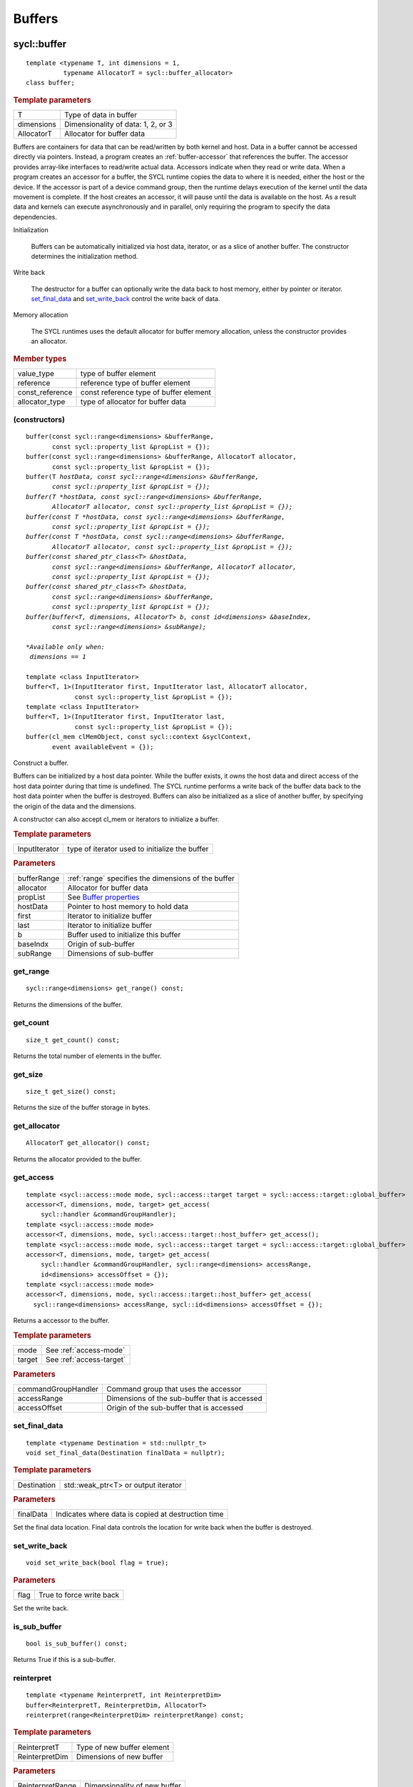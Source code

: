 ..
  Copyright 2020 The Khronos Group Inc.
  SPDX-License-Identifier: CC-BY-4.0

.. _iface-buffers:

*********
 Buffers
*********


.. rst-class:: api-class
	       
============
sycl::buffer
============

::
   
   template <typename T, int dimensions = 1,
             typename AllocatorT = sycl::buffer_allocator>
   class buffer;

.. rubric:: Template parameters

================  ==========
T                 Type of data in buffer
dimensions        Dimensionality of data: 1, 2, or 3
AllocatorT        Allocator for buffer data
================  ==========

Buffers are containers for data that can be read/written by both
kernel and host.  Data in a buffer cannot be accessed directly via
pointers. Instead, a program creates an :ref:`buffer-accessor` that
references the buffer. The accessor provides array-like interfaces to
read/write actual data.  Accessors indicate when they read or write
data. When a program creates an accessor for a buffer, the SYCL
runtime copies the data to where it is needed, either the host or the
device. If the accessor is part of a device command group, then the
runtime delays execution of the kernel until the data movement is
complete. If the host creates an accessor, it will pause until the
data is available on the host. As a result data and kernels can
execute asynchronously and in parallel, only requiring the program to
specify the data dependencies.

Initialization

  Buffers can be automatically initialized via host data, iterator, or
  as a slice of another buffer. The constructor determines the
  initialization method.

Write back

  The destructor for a buffer can optionally write the data back to
  host memory, either by pointer or iterator. set_final_data_ and
  set_write_back_ control the write back of data.

Memory allocation

  The SYCL runtimes uses the default allocator for buffer memory
  allocation, unless the constructor provides an allocator.


.. rubric:: Member types
	    
================  ==========
value_type        type of buffer element
reference         reference type of buffer element
const_reference   const reference type of buffer element
allocator_type    type of allocator for buffer data
================  ==========

.. seealso:: |SYCL_SPEC_BUFFER|

.. _buffer-constructors:

(constructors)
==============

.. parsed-literal::
   
  buffer(const sycl::range<dimensions> &bufferRange,
         const sycl::property_list &propList = {});
  buffer(const sycl::range<dimensions> &bufferRange, AllocatorT allocator,
         const sycl::property_list &propList = {});
  buffer(T *hostData, const sycl::range<dimensions> &bufferRange,
         const sycl::property_list &propList = {});
  buffer(T *hostData, const sycl::range<dimensions> &bufferRange,
         AllocatorT allocator, const sycl::property_list &propList = {});
  buffer(const T *hostData, const sycl::range<dimensions> &bufferRange,
         const sycl::property_list &propList = {});
  buffer(const T *hostData, const sycl::range<dimensions> &bufferRange,
         AllocatorT allocator, const sycl::property_list &propList = {});
  buffer(const shared_ptr_class<T> &hostData,
         const sycl::range<dimensions> &bufferRange, AllocatorT allocator,
         const sycl::property_list &propList = {});
  buffer(const shared_ptr_class<T> &hostData,
         const sycl::range<dimensions> &bufferRange,
         const sycl::property_list &propList = {});
  buffer(buffer<T, dimensions, AllocatorT> b, const id<dimensions> &baseIndex,
         const sycl::range<dimensions> &subRange);

  *Available only when:
   dimensions == 1*
   
  template <class InputIterator>
  buffer<T, 1>(InputIterator first, InputIterator last, AllocatorT allocator,
               const sycl::property_list &propList = {});
  template <class InputIterator>
  buffer<T, 1>(InputIterator first, InputIterator last,
               const sycl::property_list &propList = {});
  buffer(cl_mem clMemObject, const sycl::context &syclContext,
         event availableEvent = {});

Construct a buffer.

Buffers can be initialized by a host data pointer. While the buffer
exists, it *owns* the host data and direct access of the host data
pointer during that time is undefined. The SYCL runtime performs a
write back of the buffer data back to the host data pointer when the
buffer is destroyed.  Buffers can also be initialized as a slice of
another buffer, by specifying the origin of the data and the
dimensions.

A constructor can also accept cl_mem or iterators to initialize a
buffer.

.. rubric:: Template parameters

================  ==========
InputIterator     type of iterator used to initialize the buffer
================  ==========

.. rubric:: Parameters

================  ==========
bufferRange       :ref:`range` specifies the dimensions of the buffer
allocator         Allocator for buffer data
propList          See `Buffer properties`_
hostData          Pointer to host memory to hold data
first             Iterator to initialize buffer
last              Iterator to initialize buffer
b                 Buffer used to initialize this buffer
baseIndx          Origin of sub-buffer
subRange          Dimensions of sub-buffer
================  ==========


get_range
=========

::
   
  sycl::range<dimensions> get_range() const;


Returns the dimensions of the buffer.

get_count
=========

::

  size_t get_count() const;

Returns the total number of elements in the buffer.  


get_size
========

::

  size_t get_size() const;


Returns the size of the buffer storage in bytes.


get_allocator
=============

::

  AllocatorT get_allocator() const;


Returns the allocator provided to the buffer.

.. _buffer-get_access:

get_access
==========

::

  template <sycl::access::mode mode, sycl::access::target target = sycl::access::target::global_buffer>
  accessor<T, dimensions, mode, target> get_access(
      sycl::handler &commandGroupHandler);
  template <sycl::access::mode mode>
  accessor<T, dimensions, mode, sycl::access::target::host_buffer> get_access();
  template <sycl::access::mode mode, sycl::access::target target = sycl::access::target::global_buffer>
  accessor<T, dimensions, mode, target> get_access(
      sycl::handler &commandGroupHandler, sycl::range<dimensions> accessRange,
      id<dimensions> accessOffset = {});
  template <sycl::access::mode mode>
  accessor<T, dimensions, mode, sycl::access::target::host_buffer> get_access(
    sycl::range<dimensions> accessRange, sycl::id<dimensions> accessOffset = {});

Returns a accessor to the buffer.

.. rubric:: Template parameters

================  ==========
mode              See :ref:`access-mode`
target            See :ref:`access-target`
================  ==========

.. rubric:: Parameters

===================  ==========
commandGroupHandler  Command group that uses the accessor
accessRange          Dimensions of the sub-buffer that is accessed
accessOffset         Origin of the sub-buffer that is accessed
===================  ==========

	    
set_final_data
==============

::

  template <typename Destination = std::nullptr_t>
  void set_final_data(Destination finalData = nullptr);

.. rubric:: Template parameters

===================  ==========
Destination          std::weak_ptr<T> or output iterator
===================  ==========

.. rubric:: Parameters

===================  ==========
finalData            Indicates where data is copied at destruction time
===================  ==========

Set the final data location. Final data controls the location for
write back when the buffer is destroyed.


set_write_back
==============

::

  void set_write_back(bool flag = true);

.. rubric:: Parameters

===================  ==========
flag                 True to force write back
===================  ==========

Set the write back.

is_sub_buffer
=============

::

  bool is_sub_buffer() const;

Returns True if this is a sub-buffer.  

	    
reinterpret
===========

::

  template <typename ReinterpretT, int ReinterpretDim>
  buffer<ReinterpretT, ReinterpretDim, AllocatorT>
  reinterpret(range<ReinterpretDim> reinterpretRange) const;

.. rubric:: Template parameters

===================  ==========
ReinterpretT         Type of new buffer element
ReinterpretDim       Dimensions of new buffer
===================  ==========

.. rubric:: Parameters

===================  ==========
ReinterpretRange     Dimensionality of new buffer
===================  ==========

Creates a new buffer with the requested element type and
dimensionality, containing the data of the passed buffer or
sub-buffer.

.. rubric:: Exceptions

errc::invalid_object_error
  Size in bytes of new buffer does not match original buffer.

==================
 Buffer properties
==================

.. rst-class:: api-class
	       
sycl::propery::buffer:use_host_ptr
==================================

::

   class use_host_ptr;

Use the provided host pointer and do not allocate new data on the
host.

.. _use_host_ptr-constructors:

(constructors)
--------------

::

   use_host_ptr();


.. rst-class:: api-class
	       
sycl::property::use_mutex
=========================

::

   class use_mutex;

Adds the requirement that the memory owned by the SYCL buffer can be
shared with the application via a std::mutex provided to the property.

.. _use_mutex-constructors:

(constructors)
--------------

::

   use_mutex();


get_mutex_ptr
-------------

::

   sycl::mutex_class *get_mutex_ptr() const;


sycl::property::buffer::context_bound
=====================================


::

   class context_bound;


The buffer can only be associated with a single SYCL context provided
to the property.

.. _context_bound-constructors:

(constructors)
--------------


::

   use_mutex();


get_context
-----------

::

   sycl::context get_context() const;

	    
